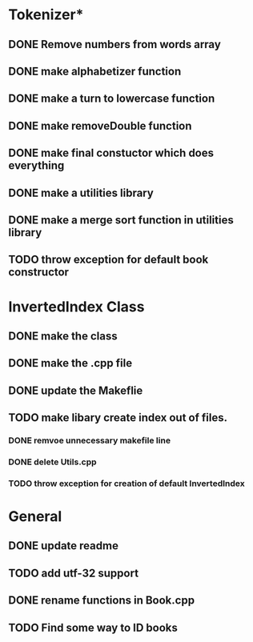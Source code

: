* Tokenizer*
** DONE Remove numbers from words array
** DONE make alphabetizer function
** DONE make a turn to lowercase function
** DONE make removeDouble function
** DONE make final constuctor which does everything
** DONE make a utilities library
** DONE make a merge sort function in utilities library
** TODO throw exception for default book constructor

* InvertedIndex Class
** DONE make the class
** DONE make the .cpp file
** DONE update the Makeflie
** TODO make libary create index out of files.
*** DONE remvoe unnecessary makefile line
*** DONE delete Utils.cpp
*** TODO throw exception for creation of default InvertedIndex

* General
** DONE update readme
** TODO add utf-32 support
** DONE rename functions in Book.cpp   
** TODO Find some way to ID books

